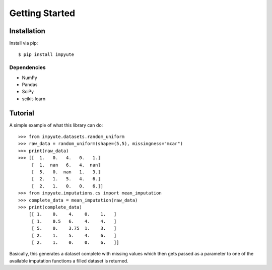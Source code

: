 =================
 Getting Started
=================

Installation
============

Install via pip::

    $ pip install impyute 

Dependencies
------------

- NumPy
- Pandas
- SciPy
- scikit-learn

Tutorial
========

A simple example of what this library can do::

    >>> from impyute.datasets.random_uniform
    >>> raw_data = random_uniform(shape=(5,5), missingness="mcar")
    >>> print(raw_data)
    >>> [[  1.   0.   4.   0.   1.]
         [  1.  nan   6.   4.  nan]
         [  5.   0.  nan   1.   3.]
         [  2.   1.   5.   4.   6.]
         [  2.   1.   0.   0.   6.]]
    >>> from impyute.imputations.cs import mean_imputation
    >>> complete_data = mean_imputation(raw_data)
    >>> print(complete_data)
        [[ 1.    0.    4.    0.    1.   ]
         [ 1.    0.5   6.    4.    4.   ]
         [ 5.    0.    3.75  1.    3.   ]
         [ 2.    1.    5.    4.    6.   ]
         [ 2.    1.    0.    0.    6.   ]]

Basically, this generates a dataset complete with missing values which then gets passed as a parameter to one of the available imputation functions a filled dataset is returned.
